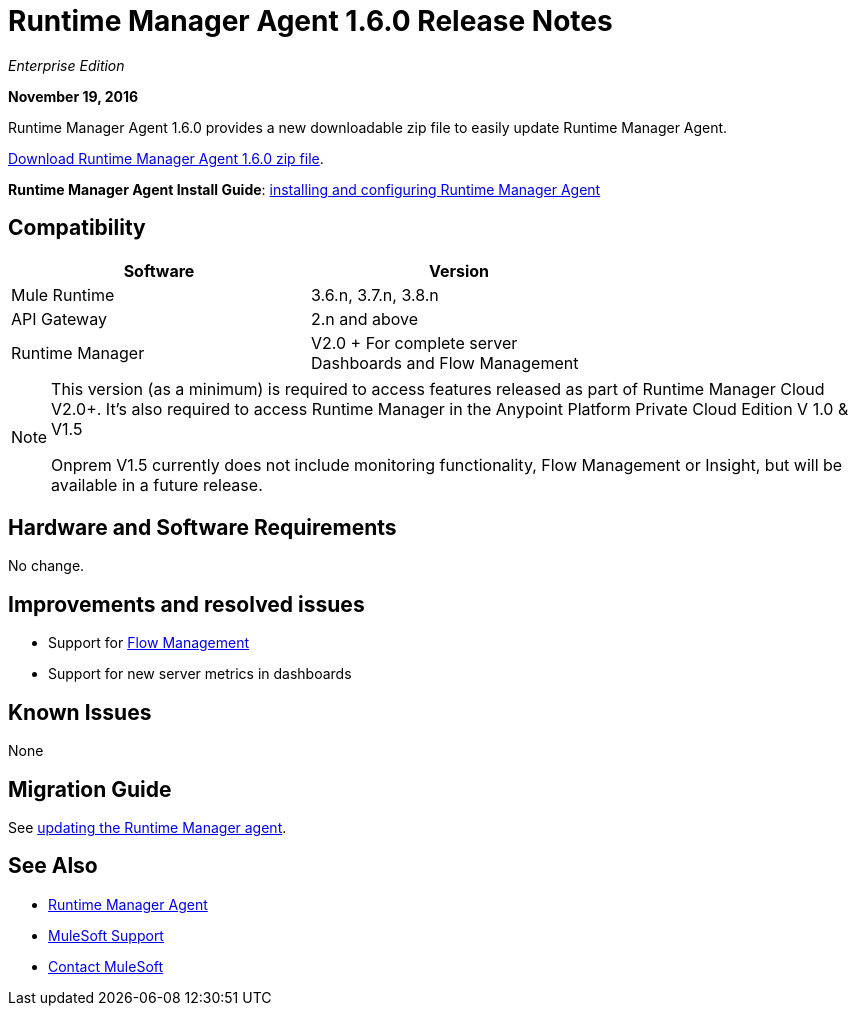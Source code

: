 = Runtime Manager Agent 1.6.0 Release Notes
:keywords: mule, agent, release notes

_Enterprise Edition_

*November 19, 2016*

Runtime Manager Agent 1.6.0 provides a new downloadable zip file to easily update Runtime Manager Agent.

link:https://mule-agent.s3.amazonaws.com/1.6.0/agent-setup-1.6.0.zip[Download Runtime Manager Agent 1.6.0 zip file].

*Runtime Manager Agent Install Guide*: link:/runtime-manager/installing-and-configuring-runtime-manager-agent[installing and configuring Runtime Manager Agent]

== Compatibility

[%header,cols="2*a",width=70%]
|===
|Software|Version
|Mule Runtime|3.6.n, 3.7.n, 3.8.n
|API Gateway|2.n and above
|Runtime Manager | V2.0 + For complete server Dashboards and Flow Management
|===

[NOTE]
====
This version (as a minimum) is required to access features released as part of Runtime Manager Cloud V2.0+.
It's also required to access Runtime Manager in the Anypoint Platform Private Cloud Edition V 1.0 & V1.5

Onprem V1.5 currently does not include monitoring functionality, Flow Management or Insight, but will be available in a future release.
====

== Hardware and Software Requirements

No change.

== Improvements and resolved issues

* Support for link:/runtime-manager/flow-management[Flow Management]
* Support for new server metrics in dashboards


== Known Issues

None

== Migration Guide

See link:/runtime-manager/installing-and-configuring-runtime-manager-agent#updating-a-previous-installation[updating the Runtime Manager agent].

== See Also

* link:/runtime-manager/runtime-manager-agent[Runtime Manager Agent]


* link:https://www.mulesoft.com/support-and-services/mule-esb-support-license-subscription[MuleSoft Support]
* mailto:support@mulesoft.com[Contact MuleSoft]
